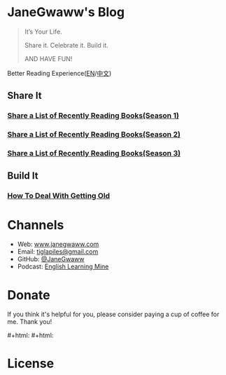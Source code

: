 #+startup: showall
#+options: toc:nil

* JaneGwaww's Blog

#+begin_quote
It’s Your Life.

Share it. Celebrate it. Build it.

AND HAVE FUN!
#+end_quote

Better Reading Experience([[https://www.janegwaww.com/README.en.html][EN]]/[[https://www.janegwaww.com][中文]])

** Share It

*** [[./src/share_it/recent_reading.en.md][Share a List of Recently Reading Books(Season 1)]]

*** [[./src/share_it/recent_reading2.en.md][Share a List of Recently Reading Books(Season 2)]]

*** [[./src/share_it/recent_reading3.en.md][Share a List of Recently Reading Books(Season 3)]]

** Build It

*** [[./src/build_it/how_face_midnight.md][How To Deal With Getting Old]]

* Channels

- Web: [[https://www.janegwaww.com/][www.janegwaww.com]]
- Email: [[mailto:tiglapiles@gmail.com][tiglapiles@gmail.com]]
- GitHub: [[https://github.com/janegwaww][@JaneGwaww]]
- Podcast: [[https://podcast.janegwaww.com/][English Learning Mine]]

* Donate

If you think it's helpful for you, please consider paying a cup of coffee for me. Thank you!

#+html: <a href="https://www.patreon.com/janegwaww"><img src="https://upload.wikimedia.org/wikipedia/commons/thumb/5/5a/Patreon_logomark.svg/512px-Patreon_logomark.svg.png?20170614162828" alt="Patreon" style="height: 60px !important;" ></a> #+html: <a href="https://paypal.me/janegwaww"><img src="https://www.paypalobjects.com/paypal-ui/logos/svg/paypal-color.svg" alt="PayPal" style="height: 60px !important;" ></a> #+html: <a href="https://www.buymeacoffee.com/JaneGwaww" target="_blank"><img src="https://cdn.buymeacoffee.com/buttons/v2/default-yellow.png" alt="Buy Me A Coffee" style="height: 60px !important;width: 217px !important;" ></a>

* License

#+html: <a rel="license" href="http://creativecommons.org/licenses/by-nc-sa/4.0/"><img alt="Creative Commons License" style="border-width:0" src="https://i.creativecommons.org/l/by-nc-sa/4.0/88x31.png" /></a>

#+begin_comment
This work is licensed under a [[https://creativecommons.org/licenses/by-nc-sa/4.0/][Creative Commons Attribution-NonCommercial-ShareAlike 4.0 International License.]]
#+end_comment

